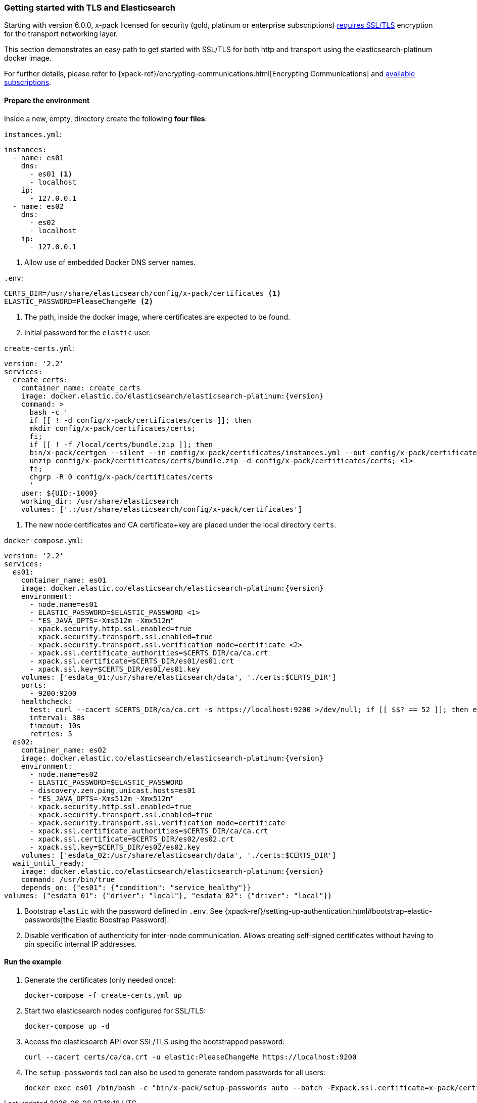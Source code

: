 [[getting-started-tls-docker]]
=== Getting started with TLS and Elasticsearch

Starting with version 6.0.0, x-pack licensed for security (gold, platinum or enterprise subscriptions) https://www.elastic.co/guide/en/elasticsearch/reference/6.0/breaking-6.0.0-xes.html[requires SSL/TLS] encryption for the transport networking layer.

This section demonstrates an easy path to get started with SSL/TLS for both http and transport using the elasticsearch-platinum docker image.

For further details, please refer to {xpack-ref}/encrypting-communications.html[Encrypting Communications] and https://www.elastic.co/subscriptions[available subscriptions].

==== Prepare the environment

Inside a new, empty, directory create the following **four files**:

`instances.yml`:
[source,yaml]
instances:
  - name: es01
    dns:
      - es01 <1>
      - localhost
    ip:
      - 127.0.0.1
  - name: es02
    dns:
      - es02
      - localhost
    ip:
      - 127.0.0.1

<1> Allow use of embedded Docker DNS server names.

`.env`:
[source,yaml]

CERTS_DIR=/usr/share/elasticsearch/config/x-pack/certificates <1>
ELASTIC_PASSWORD=PleaseChangeMe <2>

<1> The path, inside the docker image, where certificates are expected to be found.
<2> Initial password for the `elastic` user.

[[getting-starter-tls-create-certs-composefile]]
`create-certs.yml`:
ifeval::["{release-state}"=="unreleased"]

WARNING: Version {version} of Elasticsearch has not yet been released, so a
`create-certs.yml` is not available for this version.

endif::[]

ifeval::["{release-state}"!="unreleased"]
["source","yaml",subs="attributes"]
----
version: '2.2'
services:
  create_certs:
    container_name: create_certs
    image: docker.elastic.co/elasticsearch/elasticsearch-platinum:{version}
    command: >
      bash -c '
      if [[ ! -d config/x-pack/certificates/certs ]]; then
      mkdir config/x-pack/certificates/certs;
      fi;
      if [[ ! -f /local/certs/bundle.zip ]]; then
      bin/x-pack/certgen --silent --in config/x-pack/certificates/instances.yml --out config/x-pack/certificates/certs/bundle.zip;
      unzip config/x-pack/certificates/certs/bundle.zip -d config/x-pack/certificates/certs; <1>
      fi;
      chgrp -R 0 config/x-pack/certificates/certs
      '
    user: ${UID:-1000}
    working_dir: /usr/share/elasticsearch
    volumes: ['.:/usr/share/elasticsearch/config/x-pack/certificates']
----

<1> The new node certificates and CA certificate+key are placed under the local directory `certs`.
endif::[]

[[getting-starter-tls-create-docker-compose]]
`docker-compose.yml`:
ifeval::["{release-state}"=="unreleased"]

WARNING: Version {version} of Elasticsearch has not yet been released, so a
`docker-compose.yml` is not available for this version.

endif::[]

ifeval::["{release-state}"!="unreleased"]
["source","yaml",subs="attributes"]
----
version: '2.2'
services:
  es01:
    container_name: es01
    image: docker.elastic.co/elasticsearch/elasticsearch-platinum:{version}
    environment:
      - node.name=es01
      - ELASTIC_PASSWORD=$ELASTIC_PASSWORD <1>
      - "ES_JAVA_OPTS=-Xms512m -Xmx512m"
      - xpack.security.http.ssl.enabled=true
      - xpack.security.transport.ssl.enabled=true
      - xpack.security.transport.ssl.verification_mode=certificate <2>
      - xpack.ssl.certificate_authorities=$CERTS_DIR/ca/ca.crt
      - xpack.ssl.certificate=$CERTS_DIR/es01/es01.crt
      - xpack.ssl.key=$CERTS_DIR/es01/es01.key
    volumes: ['esdata_01:/usr/share/elasticsearch/data', './certs:$CERTS_DIR']
    ports:
      - 9200:9200
    healthcheck:
      test: curl --cacert $CERTS_DIR/ca/ca.crt -s https://localhost:9200 >/dev/null; if [[ $$? == 52 ]]; then echo 0; else echo 1; fi
      interval: 30s
      timeout: 10s
      retries: 5
  es02:
    container_name: es02
    image: docker.elastic.co/elasticsearch/elasticsearch-platinum:{version}
    environment:
      - node.name=es02
      - ELASTIC_PASSWORD=$ELASTIC_PASSWORD
      - discovery.zen.ping.unicast.hosts=es01
      - "ES_JAVA_OPTS=-Xms512m -Xmx512m"
      - xpack.security.http.ssl.enabled=true
      - xpack.security.transport.ssl.enabled=true
      - xpack.security.transport.ssl.verification_mode=certificate
      - xpack.ssl.certificate_authorities=$CERTS_DIR/ca/ca.crt
      - xpack.ssl.certificate=$CERTS_DIR/es02/es02.crt
      - xpack.ssl.key=$CERTS_DIR/es02/es02.key
    volumes: ['esdata_02:/usr/share/elasticsearch/data', './certs:$CERTS_DIR']
  wait_until_ready:
    image: docker.elastic.co/elasticsearch/elasticsearch-platinum:{version}
    command: /usr/bin/true
    depends_on: {"es01": {"condition": "service_healthy"}}
volumes: {"esdata_01": {"driver": "local"}, "esdata_02": {"driver": "local"}}
----

<1> Bootstrap `elastic` with the password defined in `.env`. See {xpack-ref}/setting-up-authentication.html#bootstrap-elastic-passwords[the Elastic Boostrap Password].
<2> Disable verification of authenticity for inter-node communication. Allows creating self-signed certificates without having to pin specific internal IP addresses.
endif::[]

==== Run the example
. Generate the certificates (only needed once):
+
[source,sh]
----
docker-compose -f create-certs.yml up
----
+
. Start two elasticsearch nodes configured for SSL/TLS:
+
[source,sh]
----
docker-compose up -d
----
+
. Access the elasticsearch API over SSL/TLS using the bootstrapped password:
+
[source,sh]
----
curl --cacert certs/ca/ca.crt -u elastic:PleaseChangeMe https://localhost:9200
----
+
// NOTCONSOLE
+
. The `setup-passwords` tool can also be used to generate random passwords for all users:
+
[source,sh]
----
docker exec es01 /bin/bash -c "bin/x-pack/setup-passwords auto --batch -Expack.ssl.certificate=x-pack/certificates/es01/es01.crt -Expack.ssl.certificate_authorities=x-pack/certificates/ca/ca.crt -Expack.ssl.key=x-pack/certificates/es01/es01.key --url https://localhost:9200"
----
